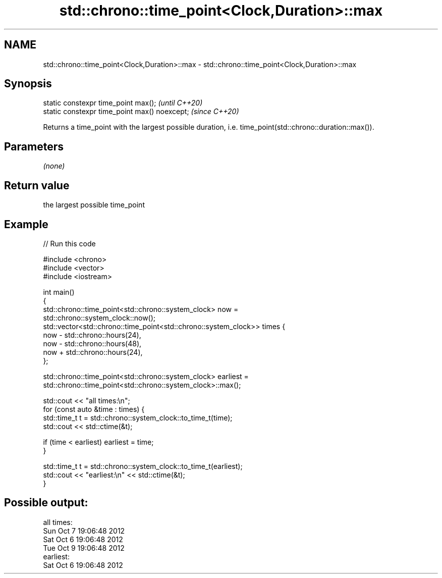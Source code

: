 .TH std::chrono::time_point<Clock,Duration>::max 3 "2020.03.24" "http://cppreference.com" "C++ Standard Libary"
.SH NAME
std::chrono::time_point<Clock,Duration>::max \- std::chrono::time_point<Clock,Duration>::max

.SH Synopsis
   static constexpr time_point max();           \fI(until C++20)\fP
   static constexpr time_point max() noexcept;  \fI(since C++20)\fP

   Returns a time_point with the largest possible duration, i.e. time_point(std::chrono::duration::max()).

.SH Parameters

   \fI(none)\fP

.SH Return value

   the largest possible time_point

.SH Example

   
// Run this code

 #include <chrono>
 #include <vector>
 #include <iostream>

 int main()
 {
     std::chrono::time_point<std::chrono::system_clock> now =
         std::chrono::system_clock::now();
     std::vector<std::chrono::time_point<std::chrono::system_clock>> times {
         now - std::chrono::hours(24),
         now - std::chrono::hours(48),
         now + std::chrono::hours(24),
     };

     std::chrono::time_point<std::chrono::system_clock> earliest =
         std::chrono::time_point<std::chrono::system_clock>::max();

     std::cout << "all times:\\n";
     for (const auto &time : times) {
         std::time_t t = std::chrono::system_clock::to_time_t(time);
         std::cout << std::ctime(&t);

         if (time < earliest) earliest = time;
     }

     std::time_t t = std::chrono::system_clock::to_time_t(earliest);
     std::cout << "earliest:\\n" << std::ctime(&t);
 }

.SH Possible output:

 all times:
 Sun Oct  7 19:06:48 2012
 Sat Oct  6 19:06:48 2012
 Tue Oct  9 19:06:48 2012
 earliest:
 Sat Oct  6 19:06:48 2012
